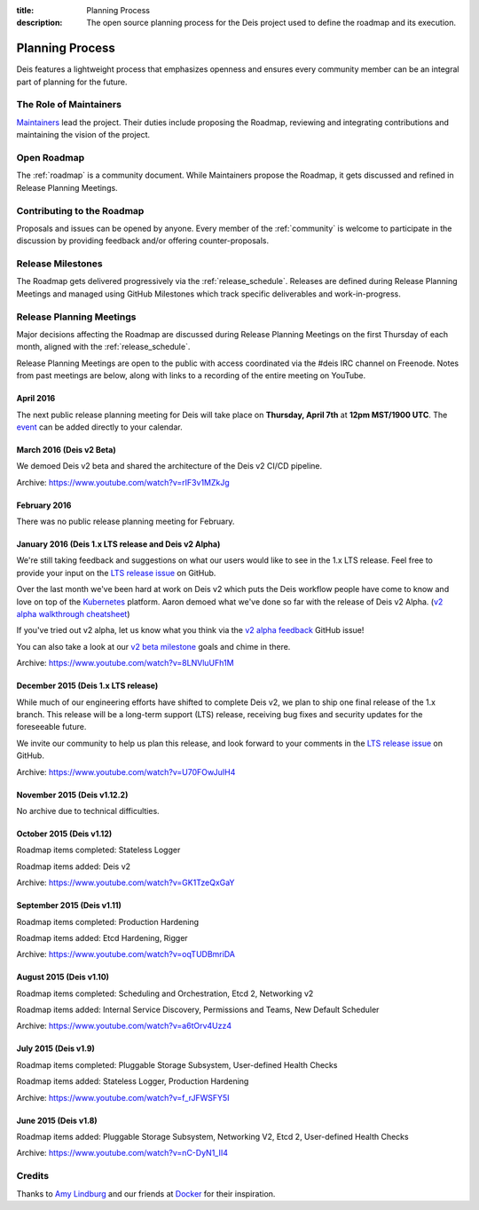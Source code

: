 :title: Planning Process
:description: The open source planning process for the Deis project used to define the roadmap and its execution.

.. _planning:

Planning Process
================
Deis features a lightweight process that emphasizes openness and ensures every community member can be an integral part of planning for the future.

The Role of Maintainers
-----------------------
`Maintainers`_ lead the project. Their duties include proposing the Roadmap, reviewing and integrating contributions and maintaining the vision of the project.

Open Roadmap
------------
The :ref:`roadmap` is a community document. While Maintainers propose the Roadmap, it gets discussed and refined in Release Planning Meetings.

Contributing to the Roadmap
---------------------------
Proposals and issues can be opened by anyone. Every member of the :ref:`community` is welcome to participate in the discussion by providing feedback and/or offering counter-proposals.

Release Milestones
------------------
The Roadmap gets delivered progressively via the :ref:`release_schedule`.  Releases are defined during Release Planning Meetings and managed using GitHub Milestones which track specific deliverables and work-in-progress.

Release Planning Meetings
-------------------------
Major decisions affecting the Roadmap are discussed during Release Planning Meetings on the first Thursday of each month, aligned with the :ref:`release_schedule`.

Release Planning Meetings are open to the public with access coordinated via the #deis IRC channel on Freenode.
Notes from past meetings are below, along with links to a recording of the entire meeting on YouTube.

April 2016
~~~~~~~~~~

The next public release planning meeting for Deis will take place on
**Thursday, April 7th** at **12pm MST/1900 UTC**. The `event`_ can be added
directly to your calendar.

March 2016 (Deis v2 Beta)
~~~~~~~~~~~~~~~~~~~~~~~~~

We demoed Deis v2 beta and shared the architecture of the Deis v2 CI/CD pipeline.

Archive: https://www.youtube.com/watch?v=rIF3v1MZkJg

February 2016
~~~~~~~~~~~~~

There was no public release planning meeting for February.

January 2016 (Deis 1.x LTS release and Deis v2 Alpha)
~~~~~~~~~~~~~~~~~~~~~~~~~~~~~~~~~~~~~~~~~~~~~~~~~~~~~

We're still taking feedback and suggestions on what our users would like to
see in the 1.x LTS release. Feel free to provide your input on the
`LTS release issue`_ on GitHub.

Over the last month we've been hard at work on Deis v2 which puts the Deis
workflow people have come to know and love on top of the `Kubernetes`_ platform.
Aaron demoed what we've done so far with the release of Deis v2 Alpha.
(`v2 alpha walkthrough cheatsheet`_)

If you've tried out v2 alpha, let us know what you think via the
`v2 alpha feedback`_ GitHub issue!

You can also take a look at our `v2 beta milestone`_ goals and chime in there.

Archive: https://www.youtube.com/watch?v=8LNVluUFh1M

December 2015 (Deis 1.x LTS release)
~~~~~~~~~~~~~~~~~~~~~~~~~~~~~~~~~~~~

While much of our engineering efforts have shifted to complete Deis v2,
we plan to ship one final release of the 1.x branch. This release will be
a long-term support (LTS) release, receiving bug fixes and security updates
for the foreseeable future.

We invite our community to help us plan this release, and look forward to your
comments in the `LTS release issue`_ on GitHub.

Archive: https://www.youtube.com/watch?v=U70FOwJuIH4

November 2015 (Deis v1.12.2)
~~~~~~~~~~~~~~~~~~~~~~~~~~~~

No archive due to technical difficulties.

October 2015 (Deis v1.12)
~~~~~~~~~~~~~~~~~~~~~~~~~

Roadmap items completed: Stateless Logger

Roadmap items added: Deis v2

Archive: https://www.youtube.com/watch?v=GK1TzeQxGaY

September 2015 (Deis v1.11)
~~~~~~~~~~~~~~~~~~~~~~~~~~~

Roadmap items completed: Production Hardening

Roadmap items added: Etcd Hardening, Rigger

Archive: https://www.youtube.com/watch?v=oqTUDBmriDA

August 2015 (Deis v1.10)
~~~~~~~~~~~~~~~~~~~~~~~~

Roadmap items completed: Scheduling and Orchestration, Etcd 2, Networking v2

Roadmap items added: Internal Service Discovery, Permissions and Teams, New Default Scheduler

Archive: https://www.youtube.com/watch?v=a6tOrv4Uzz4

July 2015 (Deis v1.9)
~~~~~~~~~~~~~~~~~~~~~

Roadmap items completed: Pluggable Storage Subsystem, User-defined Health Checks

Roadmap items added: Stateless Logger, Production Hardening

Archive: https://www.youtube.com/watch?v=f_rJFWSFY5I

June 2015 (Deis v1.8)
~~~~~~~~~~~~~~~~~~~~~

Roadmap items added: Pluggable Storage Subsystem, Networking V2, Etcd 2, User-defined Health Checks

Archive: https://www.youtube.com/watch?v=nC-DyN1_II4

Credits
-------
Thanks to `Amy Lindburg`_ and our friends at `Docker`_ for their inspiration.

.. _`Amy Lindburg`: https://twitter.com/amylindburg
.. _`Docker`: https://www.docker.com/
.. _`event`: https://goo.gl/6tfAEE
.. _`LTS release issue`: https://github.com/deis/deis/issues/4776
.. _`Maintainers`: https://github.com/deis/deis/blob/master/MAINTAINERS.md
.. _`Kubernetes`: http://kubernetes.io/
.. _`v2 alpha feedback`: https://github.com/deis/deis/issues/4827
.. _`v2 alpha walkthrough cheatsheet`: https://gist.github.com/arschles/5b7a75a50938913d3eb1
.. _`v2 beta milestone`: https://github.com/deis/deis/issues/4809
